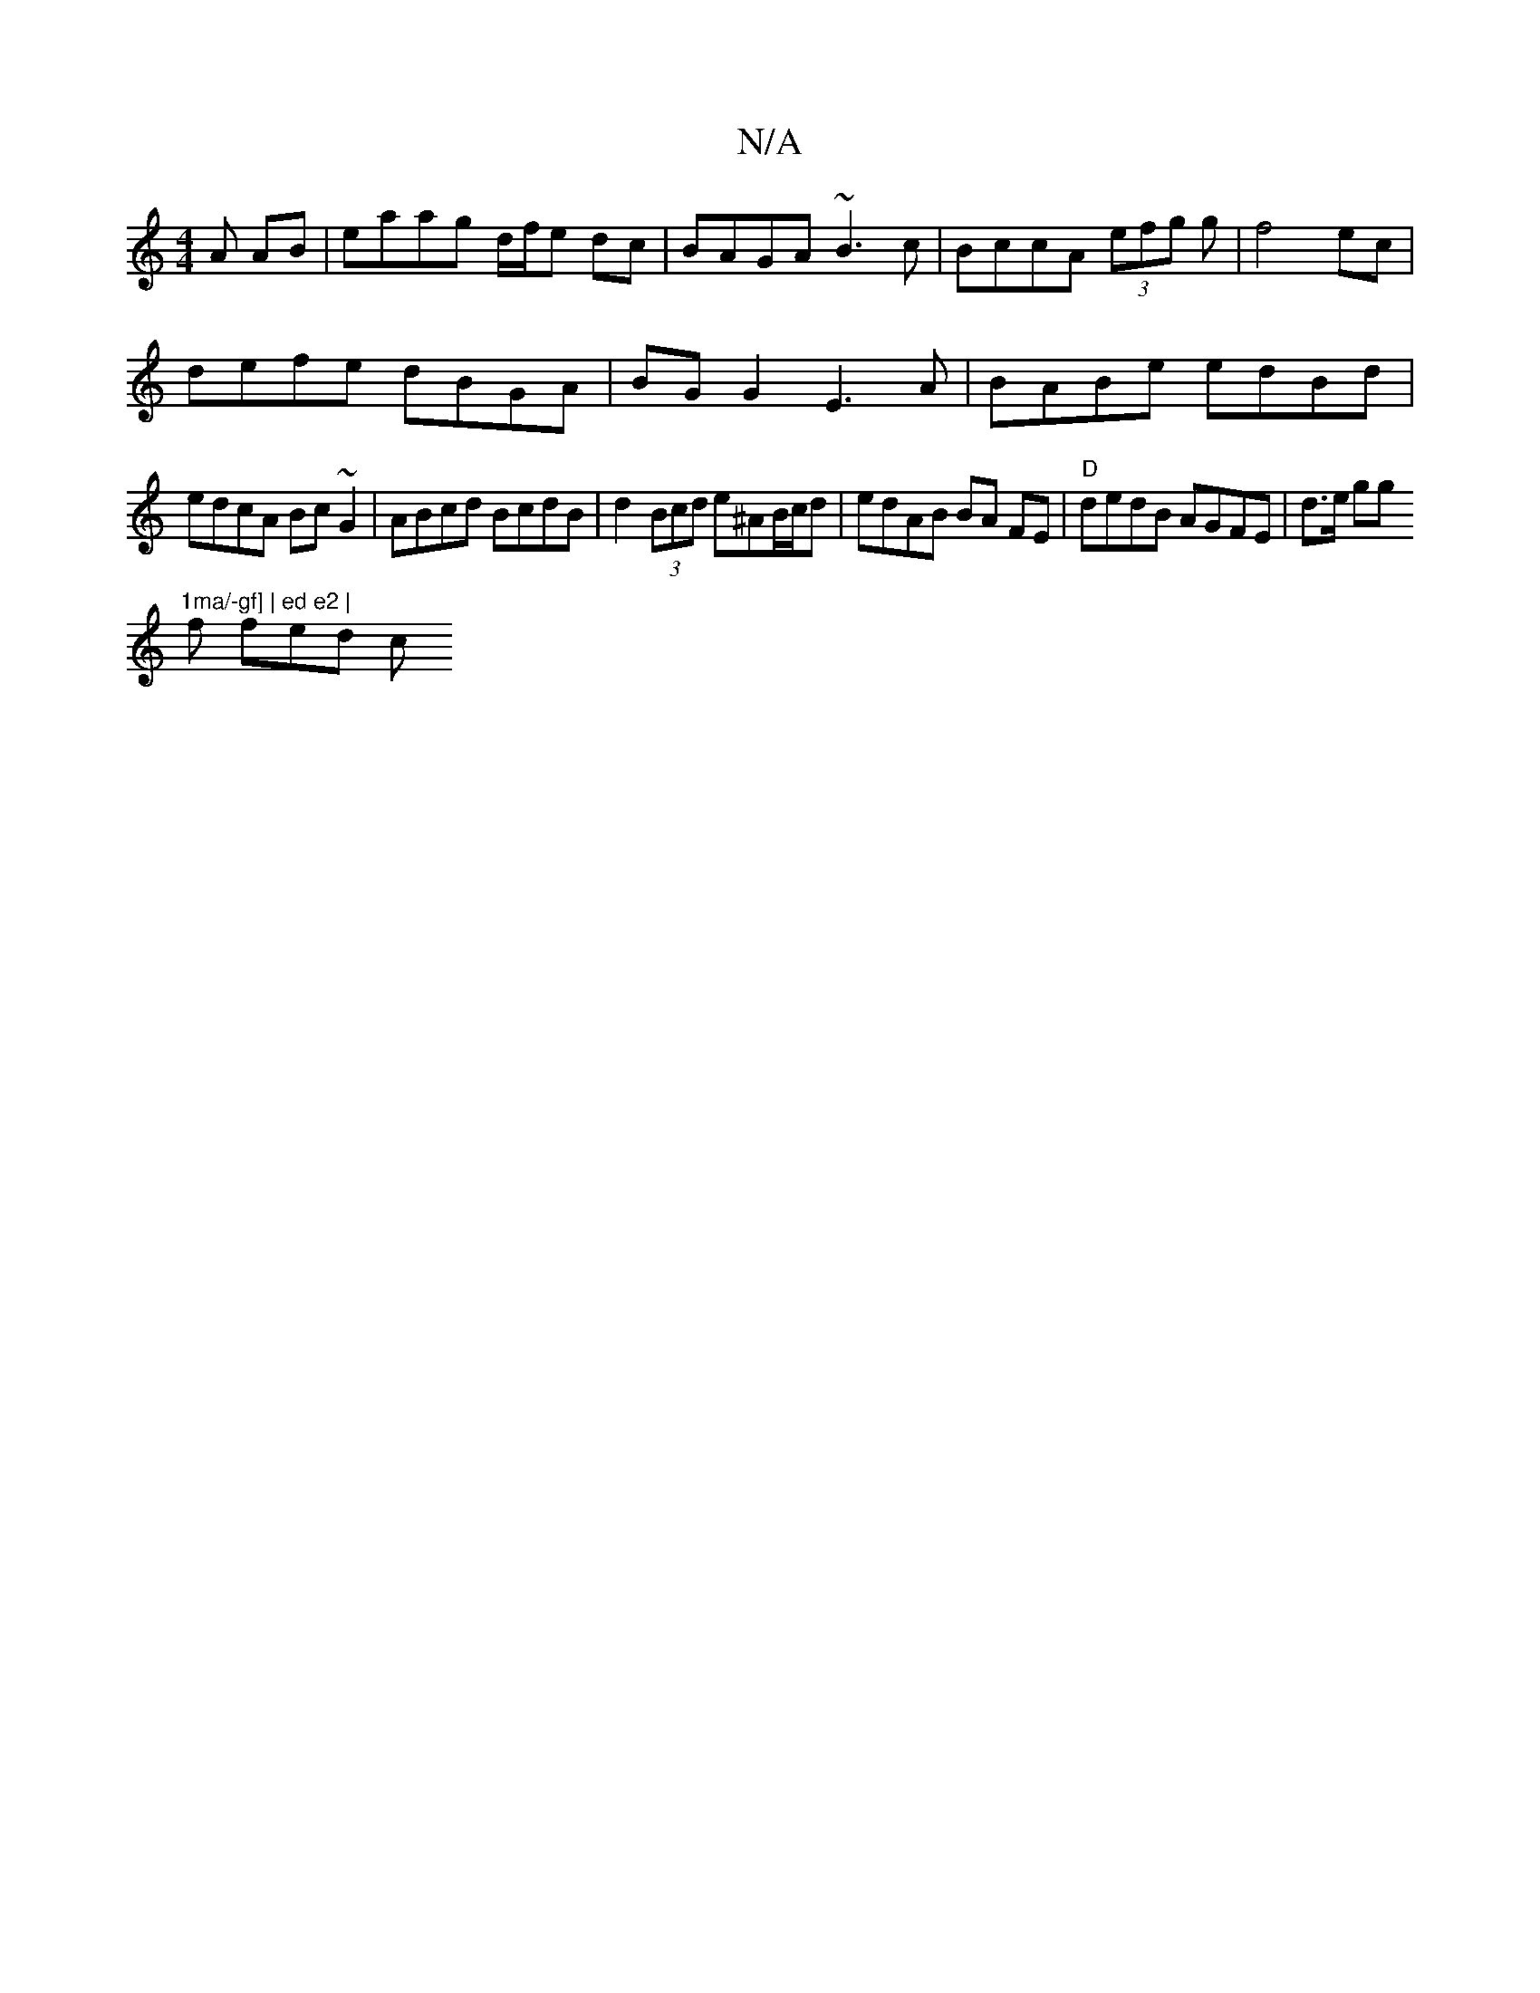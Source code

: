 X:1
T:N/A
M:4/4
R:N/A
K:Cmajor
A AB| eaag d/f/e dc | BAGA ~B3c | BccA (3efg g | f4 ec |
defe dBGA | BG G2 E3 A | BABe edBd |
edcA Bc~G2 | ABcd BcdB | d2 (3Bcd e^AB/c/d | edAB BA FE |"D"dedB AGFE| d>e gg "1ma/-gf] | ed e2 | 
f fed c